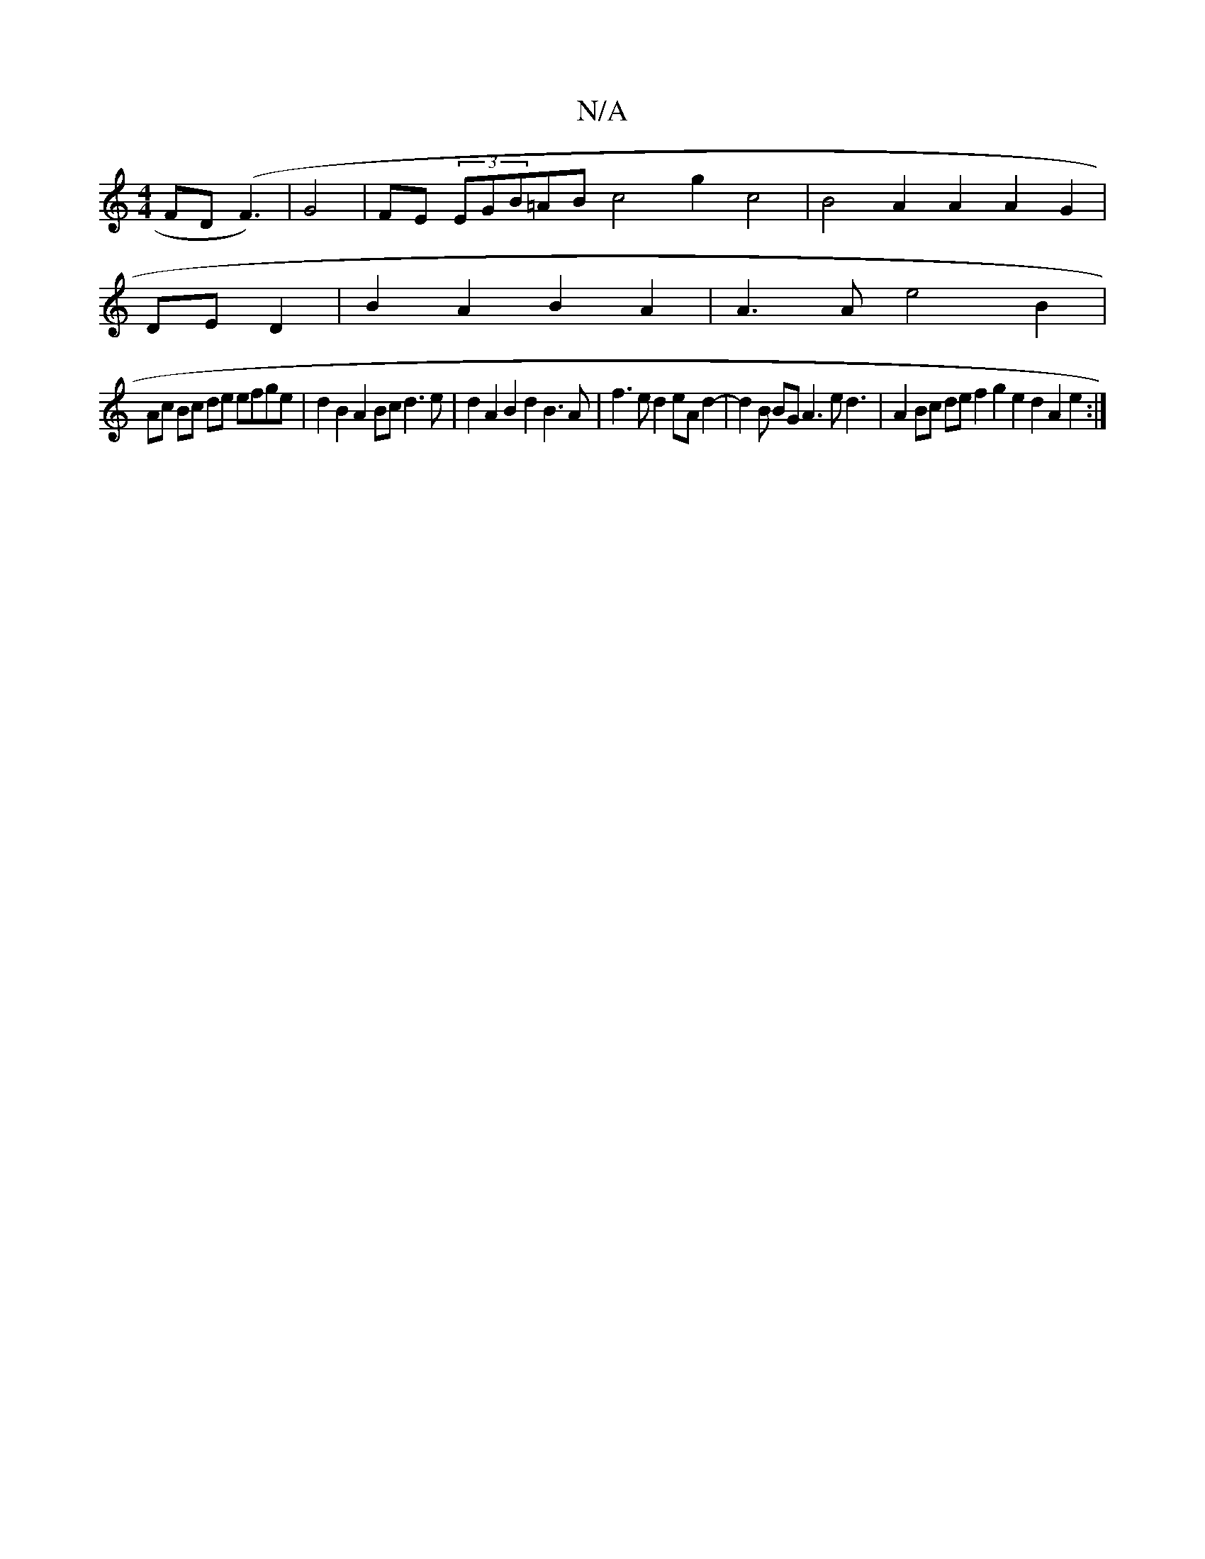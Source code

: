 X:1
T:N/A
M:4/4
R:N/A
K:Cmajor
FD (F3)|G4|FE (3EGB=AB c4 g2 c4|B4 A2 A2A2 G2|
DE D2|B2 A2 B2 A2 | A3A e4 B2|
Ac Bc de efge| d2 B2 A2 Bc d3e | d2 A2 B2 d2 B3A|f3 e d2 eA d2- | d2 B BG A3e d3 | A2 Bc de f2 g2 e2 d2 A2 e2:|

|:~e3 g e